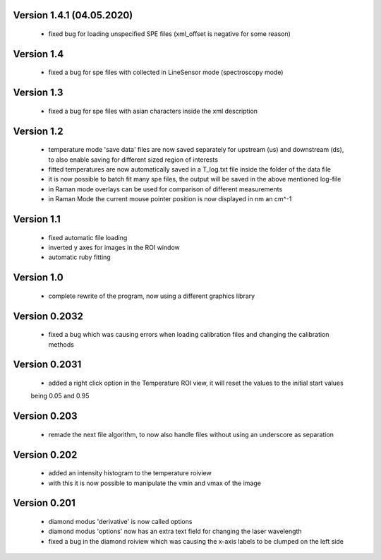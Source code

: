 Version 1.4.1 (04.05.2020)
--------------------------
    - fixed bug for loading unspecified SPE files (xml_offset is negative for some reason)

Version 1.4
-----------
    - fixed a bug for spe files with collected in LineSensor mode (spectroscopy mode)

Version 1.3
-----------
    - fixed a bug for spe files with asian characters inside the xml description

Version 1.2
-----------
    - temperature mode 'save data' files are now saved separately for upstream (us) and downstream (ds), to also
      enable saving for different sized region of interests
    - fitted temperatures are now automatically saved in a T_log.txt file inside the folder of the data file
    - it is now possible to batch fit many spe files, the output will be saved in the above mentioned log-file
    - in Raman mode overlays can be used for comparison of different measurements
    - in Raman Mode the current mouse pointer position is now displayed in nm an cm^-1

Version 1.1
-----------
    - fixed automatic file loading
    - inverted y axes for images in the ROI window
    - automatic ruby fitting

Version 1.0
-----------
    - complete rewrite of the program, now using a different graphics library

Version 0.2032
--------------
    - fixed a bug which was causing errors when loading calibration files and changing the calibration methods

Version 0.2031
--------------
    - added a right click option in the Temperature ROI view, it will reset the values to the initial start values
    being 0.05 and 0.95

Version 0.203
-------------
    - remade the next file algorithm, to now also handle files without using an underscore as separation

Version 0.202
-------------
    - added an intensity histogram to the temperature roiview
    - with this it is now possible to manipulate the vmin and vmax of the image

Version 0.201
-------------
    - diamond modus 'derivative' is now called options
    - diamond modus 'options' now has an extra text field for changing the laser wavelength
    - fixed a bug in the diamond roiview which was causing the x-axis labels to be clumped on the left side